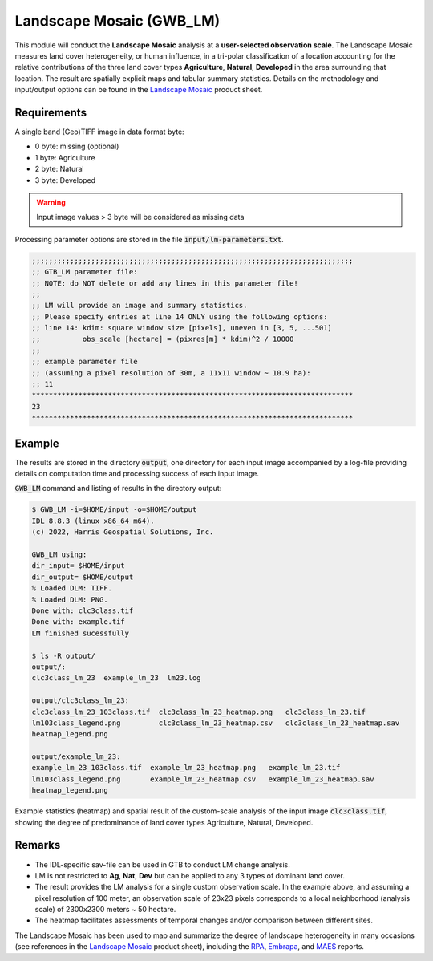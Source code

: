 Landscape Mosaic (GWB_LM)
=========================

This module will conduct the **Landscape Mosaic** analysis at a **user-selected 
observation scale**. The Landscape Mosaic measures land cover heterogeneity, or human 
influence, in a tri-polar classification of a location accounting for the relative 
contributions of the three land cover types **Agriculture**, **Natural**, **Developed** 
in the area surrounding that location. The result are spatially explicit maps and tabular 
summary statistics. Details on the methodology and input/output options can be found in the 
`Landscape Mosaic <https://ies-ows.jrc.ec.europa.eu/gtb/GTB/psheets/GTB-Pattern-LM.pdf>`_ 
product sheet.

Requirements
------------

A single band (Geo)TIFF image in data format byte:

-   0 byte: missing (optional)
-   1 byte: Agriculture
-   2 byte: Natural
-   3 byte: Developed

.. warning::

    Input image values > 3 byte will be considered as missing data

Processing parameter options are stored in the file :code:`input/lm-parameters.txt`.

.. code-block:: text

    ;;;;;;;;;;;;;;;;;;;;;;;;;;;;;;;;;;;;;;;;;;;;;;;;;;;;;;;;;;;;;;;;;;;;;;;;;;;;
    ;; GTB_LM parameter file:
    ;; NOTE: do NOT delete or add any lines in this parameter file!
    ;;
    ;; LM will provide an image and summary statistics.
    ;; Please specify entries at line 14 ONLY using the following options:
    ;; line 14: kdim: square window size [pixels], uneven in [3, 5, ...501]
    ;;          obs_scale [hectare] = (pixres[m] * kdim)^2 / 10000
    ;;
    ;; example parameter file
    ;; (assuming a pixel resolution of 30m, a 11x11 window ~ 10.9 ha):
    ;; 11
    ****************************************************************************
    23
    ****************************************************************************

Example
-------

The results are stored in the directory :code:`output`, one directory for each input 
image accompanied by a log-file providing details on computation time and processing 
success of each input image.

:code:`GWB_LM` command and listing of results in the directory output:

.. code-block:: console

    $ GWB_LM -i=$HOME/input -o=$HOME/output
    IDL 8.8.3 (linux x86_64 m64).
    (c) 2022, Harris Geospatial Solutions, Inc.

    GWB_LM using:
    dir_input= $HOME/input
    dir_output= $HOME/output
    % Loaded DLM: TIFF.
    % Loaded DLM: PNG.
    Done with: clc3class.tif
    Done with: example.tif
    LM finished sucessfully

    $ ls -R output/
    output/:
    clc3class_lm_23  example_lm_23  lm23.log

    output/clc3class_lm_23:
    clc3class_lm_23_103class.tif  clc3class_lm_23_heatmap.png   clc3class_lm_23.tif
    lm103class_legend.png         clc3class_lm_23_heatmap.csv   clc3class_lm_23_heatmap.sav
    heatmap_legend.png

    output/example_lm_23:
    example_lm_23_103class.tif  example_lm_23_heatmap.png   example_lm_23.tif
    lm103class_legend.png       example_lm_23_heatmap.csv   example_lm_23_heatmap.sav
    heatmap_legend.png

Example statistics (heatmap) and spatial result of the custom-scale analysis of the 
input image :code:`clc3class.tif`, showing the degree of predominance of land cover 
types Agriculture, Natural, Developed.

.. image:: ../_image/clc3class_lm_23_heatmap.png
    :width: 49%

.. image:: ../_image/clc3class_lm_23.tif
    :width: 49%


Remarks
-------

-   The IDL-specific sav-file can be used in GTB to conduct LM change analysis.
-   LM is not restricted to **Ag**, **Nat**, **Dev** but can be applied to any 3 types 
    of dominant land cover.
-   The result provides the LM analysis for a single custom observation scale. In the 
    example above, and assuming a pixel resolution of 100 meter, an observation scale 
    of 23x23 pixels corresponds to a local neighborhood (analysis scale) of 
    2300x2300 meters ~ 50 hectare.
-   The heatmap facilitates assessments of temporal changes and/or comparison between 
    different sites.

The Landscape Mosaic has been used to map and summarize the degree of landscape 
heterogeneity in many occasions (see references in the 
`Landscape Mosaic <https://ies-ows.jrc.ec.europa.eu/gtb/GTB/psheets/GTB-Pattern-LM.pdf>`_ 
product sheet), including the `RPA <https://www.srs.fs.usda.gov/pubs/37766>`_, 
`Embrapa <https://urldefense.com/v3/__https:/www.infoteca.cnptia.embrapa.br/infoteca/bitstream/doc/1126895/1/Livro-Doc-345-1815-final-3.pdf__;!!DOxrgLBm!QdlMk1JDuaLmRLWA6JeqizIFwET3sAHqnWlLDX8vQnfpu9edG2iAIws94-RV3jkaakScfw$>`_, and `MAES <https://doi.org/10.2760/757183>`_ reports.
